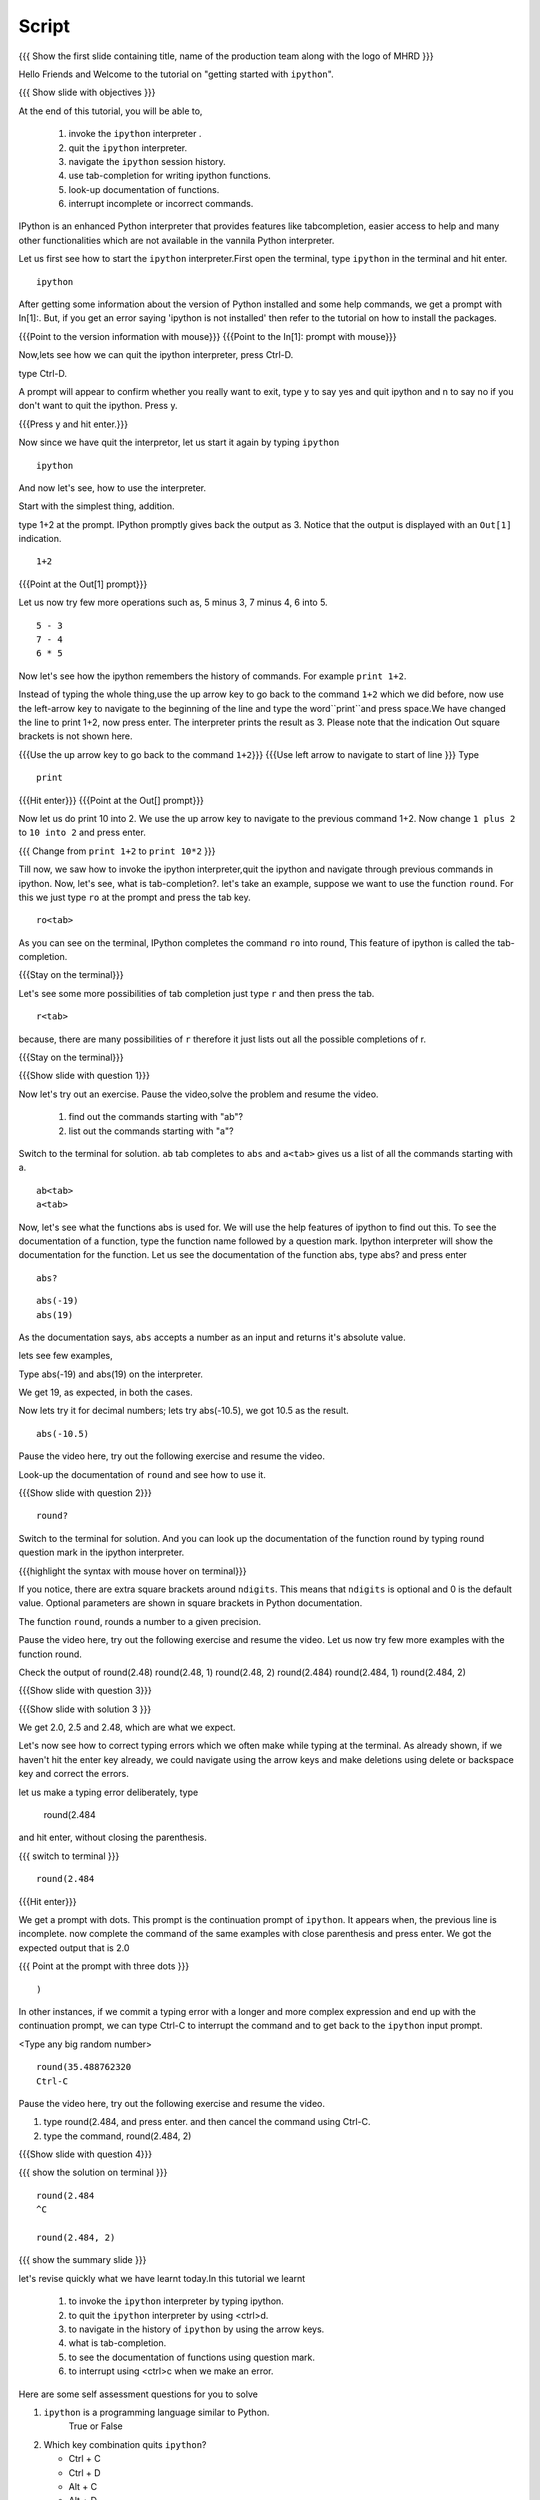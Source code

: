 .. Objectives
.. ----------

.. At the end of this tutorial, you will be able to,  

.. 1. invoke the ``ipython`` interpreter . 
.. #. quit the ``ipython`` interpreter. 
.. #. navigate in the history of ``ipython``. 
.. #. use of tab-completion for writing ipython functions. 
.. #. look-up documentation of functions. 
.. #. interrupt incomplete or incorrect commands.

.. Prerequisites
.. -------------
.. (it should be given in the first module)
.. should have ``ipython`` and ``pylab`` installed. 
     
.. Author              : Puneeth 
   Internal Reviewer   : Anoop Jacob Thomas<anoop@fossee.in>
   Language Review     : Bhanukiran 
   External Reviewer   :
   Checklist OK?       : <put date stamp here, if OK> [2010-10-05]


Script
------

.. L1

{{{ Show the  first slide containing title, name of the production
team along with the logo of MHRD }}}


.. R1

Hello Friends and Welcome to the tutorial on "getting started with
``ipython``". 

.. L2

{{{ Show slide with objectives }}}

.. R2

At the end of this tutorial, you will be able to,  

 1. invoke the ``ipython`` interpreter . 
 #. quit the ``ipython`` interpreter. 
 #. navigate the ``ipython`` session history. 
 #. use tab-completion for writing ipython functions. 
 #. look-up documentation of functions. 
 #. interrupt incomplete or incorrect commands.


.. R3 

IPython is an enhanced Python interpreter that provides features like	
tabcompletion, easier access to help and many other functionalities
which are not available in the vannila Python interpreter.

Let us first see how to start the ``ipython`` interpreter.First
open the terminal, type ``ipython`` in the terminal and hit enter.

.. L3

:: 

    ipython

.. R4

After getting some information about the version of Python 
installed and some help commands, we get a prompt with 
In[1]:. But, if you get an error saying 'ipython is not
installed' then refer to the tutorial on how to install the packages.

.. L4

{{{Point to the version information with mouse}}}
{{{Point to the In[1]: prompt with mouse}}}

.. R5

Now,lets see how we can quit the ipython interpreter, press Ctrl-D. 

.. L5

type Ctrl-D.

.. R6

A prompt will appear to confirm whether you really want to exit, type
y to say yes and quit ipython and n to say no if you don't want to quit
the ipython. Press y.

.. L6

{{{Press y and hit enter.}}} 


.. R7

Now since we have quit the interpretor, let us start it again by
typing ``ipython``

.. L7

:: 

    ipython

.. R8

And now let's see, how to use the interpreter.

Start with the simplest thing, addition.

type 1+2 at the prompt. IPython promptly gives back the output as 3.
Notice that the output is displayed with an ``Out[1]`` indication.

.. L8

:: 

    1+2

{{{Point at the Out[1] prompt}}}

.. R9

Let us now try few more operations such as, 5 minus 3, 7
minus 4, 6 into 5. 

.. L9

::

    5 - 3
    7 - 4
    6 * 5

.. R10

Now let's see how the ipython remembers the history of commands.
For example ``print 1+2``.

Instead of typing the whole thing,use the up arrow key to go back to
the command ``1+2`` which we did before, now use the left-arrow key to
navigate to the beginning of the line and type the word``print``and
press space.We have changed the line to print 1+2, now press enter.
The interpreter prints the result as 3. Please note that the
indication Out square brackets is not shown here.

.. L10

{{{Use the up arrow key to go back to the command ``1+2``}}}
{{{Use left arrow to navigate to start of line }}}
Type

::

    print

{{{Hit enter}}}
{{{Point at the Out[] prompt}}}

.. R11

Now let us do print 10 into 2.  We use the up arrow key to navigate to
the previous command 1+2. Now change ``1 plus 2`` to ``10 into 2`` and
press enter.

.. L11

{{{ Change from    ``print 1+2`` to   ``print 10*2`` }}}

.. R12

Till now, we saw how to invoke the ipython interpreter,quit the
ipython and navigate through previous commands in ipython.  Now, let's
see, what is tab-completion?.  let's take an example, suppose we want
to use the function ``round``. For this we just type ``ro`` at the
prompt and press the tab key.

.. L12

:: 

    ro<tab>
 
.. R13

As you can see on the terminal, IPython completes the command ``ro``
into round, This feature of ipython is called the tab-completion.

.. L13

{{{Stay on the terminal}}}

.. R14

Let's see some more possibilities of tab completion 
just type ``r`` and then press the  tab.

.. L14

:: 

    r<tab> 

.. R15

 As u can see that IPython does not complete the command. This is
because, there are many possibilities of ``r`` therefore it just lists
out all the possible completions of r.

.. L15

{{{Stay on the terminal}}}

.. L16

{{{Show slide with question 1}}}

.. R16

Now let's try out an exercise. Pause the video,solve the problem and
resume the video.

  1. find out the commands starting with "ab"?
  2. list out the commands starting with "a"?

.. R17

Switch to the terminal for solution.
``ab`` tab completes to ``abs`` and ``a<tab>`` gives us a list of all
the commands starting with a.


.. L17

::

    ab<tab>
    a<tab>

.. R18

Now, let's see what the functions abs is used for.  We will use the
help features of ipython to find out this.  To see the documentation
of a function, type the function name followed by a question mark.
Ipython interpreter will show the documentation for the
function.  Let us see the documentation of the function abs, type
abs? and press enter

.. L18

::
 
    abs?


.. L19

::

    abs(-19)
    abs(19)

.. R19

As the documentation says, ``abs`` accepts a number as an input and
returns it's absolute value.

lets see few examples,

Type abs(-19) and abs(19) on the interpreter.

We get 19, as expected, in both the cases.

.. R20

Now lets try it for decimal numbers; lets try abs(-10.5), we got 10.5
as the result.

.. L20

::

    abs(-10.5)

.. R21

Pause the video here, try out the following exercise and resume the video.

Look-up the documentation of ``round`` and see how to use it.

.. L21   

{{{Show slide with question 2}}}

.. L22

::

    round?

.. R22

Switch to the terminal for solution.
And you can look up the documentation of the function round by typing
round question mark in the ipython interpreter.

.. L23

{{{highlight the syntax with mouse hover on terminal}}}

.. R23

If you notice, there are extra square brackets around ``ndigits``.
This means that ``ndigits`` is optional and 0 is the default value.
Optional parameters are shown in square brackets in Python
documentation.

The function ``round``, rounds a number to a given precision.

.. R24

Pause the video here, try out the following exercise and resume the video.
Let us now try few more examples with the function round.

Check the output of
round(2.48)
round(2.48, 1)
round(2.48, 2)
round(2.484)
round(2.484, 1)
round(2.484, 2)

.. L24

{{{Show slide with question 3}}}

.. L25

{{{Show slide with solution 3 }}}

.. R25

We get 2.0, 2.5 and 2.48, which are what we expect.

.. R26

Let's now see how to correct typing errors which we often make while
typing at the terminal. As already shown, if we haven't hit the enter
key already, we could navigate using the arrow keys and make deletions
using delete or backspace key and correct the errors.

let us make a typing error deliberately,
type 

     round(2.484

and hit enter, without closing the parenthesis.

.. L26

{{{ switch to terminal }}}
:: 

    round(2.484

{{{Hit enter}}}

.. R27

We get a prompt with dots.  This prompt is the continuation prompt of
``ipython``.  It appears when, the previous line is incomplete. now
complete the command of the same examples with close parenthesis and
press enter.  We got the expected output that is 2.0

.. L27

{{{ Point at the prompt with three dots }}}

::  

    )

.. R28

In other instances, if we commit a typing error with a longer and more
complex expression and end up with the continuation prompt, we can
type Ctrl-C to interrupt the command and to get back to the
``ipython`` input prompt.

.. L28

<Type any big random number>

:: 

    round(35.488762320
    Ctrl-C

.. R29

Pause the video here, try out the following exercise and resume the video.

1. type round(2.484, and press enter. and then cancel the command
   using Ctrl-C.
2. type the command, round(2.484, 2) 

.. L29

{{{Show slide with question 4}}}
 
.. L30

{{{ show the solution on terminal }}}

::

    round(2.484 
    ^C

    round(2.484, 2)

.. R30

.. L31

{{{ show the summary slide }}}

.. R31 

let's revise quickly what we have learnt today.In this tutorial we learnt 

  1. to invoke the ``ipython`` interpreter by typing ipython. 
  #. to quit the ``ipython`` interpreter by using <ctrl>d. 
  #. to navigate in the history of ``ipython`` by using the arrow keys. 
  #. what is tab-completion. 
  #. to see the documentation of functions using question mark.
  #. to interrupt using <ctrl>c when we make an error.

.. R32
  
Here are some self assessment questions for you to solve

1. ``ipython`` is a programming language similar to Python.
     True or False

2. Which key combination quits ``ipython``?

   - Ctrl + C
   - Ctrl + D
   - Alt + C
   - Alt + D

3. Which character is used at the end of a command, in Ipython to
   display the documentation.

   - under score (_)
   - question mark (?)
   - exclamation mark (!)
   - ampersand (&)

.. L32

{{{Show self assessment questions slide}}}


.. L33

{{{solution of self assessment questions on slide}}}

.. R33

And the answers,

1. Ipython is not a programming language, it is just an interpreter.
2. We use Ctrl D to quit Ipython interpreter.
3. We use ? at the end of the function name to display its documentation.

.. L34

{{{Show thank you slide}}}

.. R34

Hope you have enjoyed this tutorial and found it useful.
Thank you!
